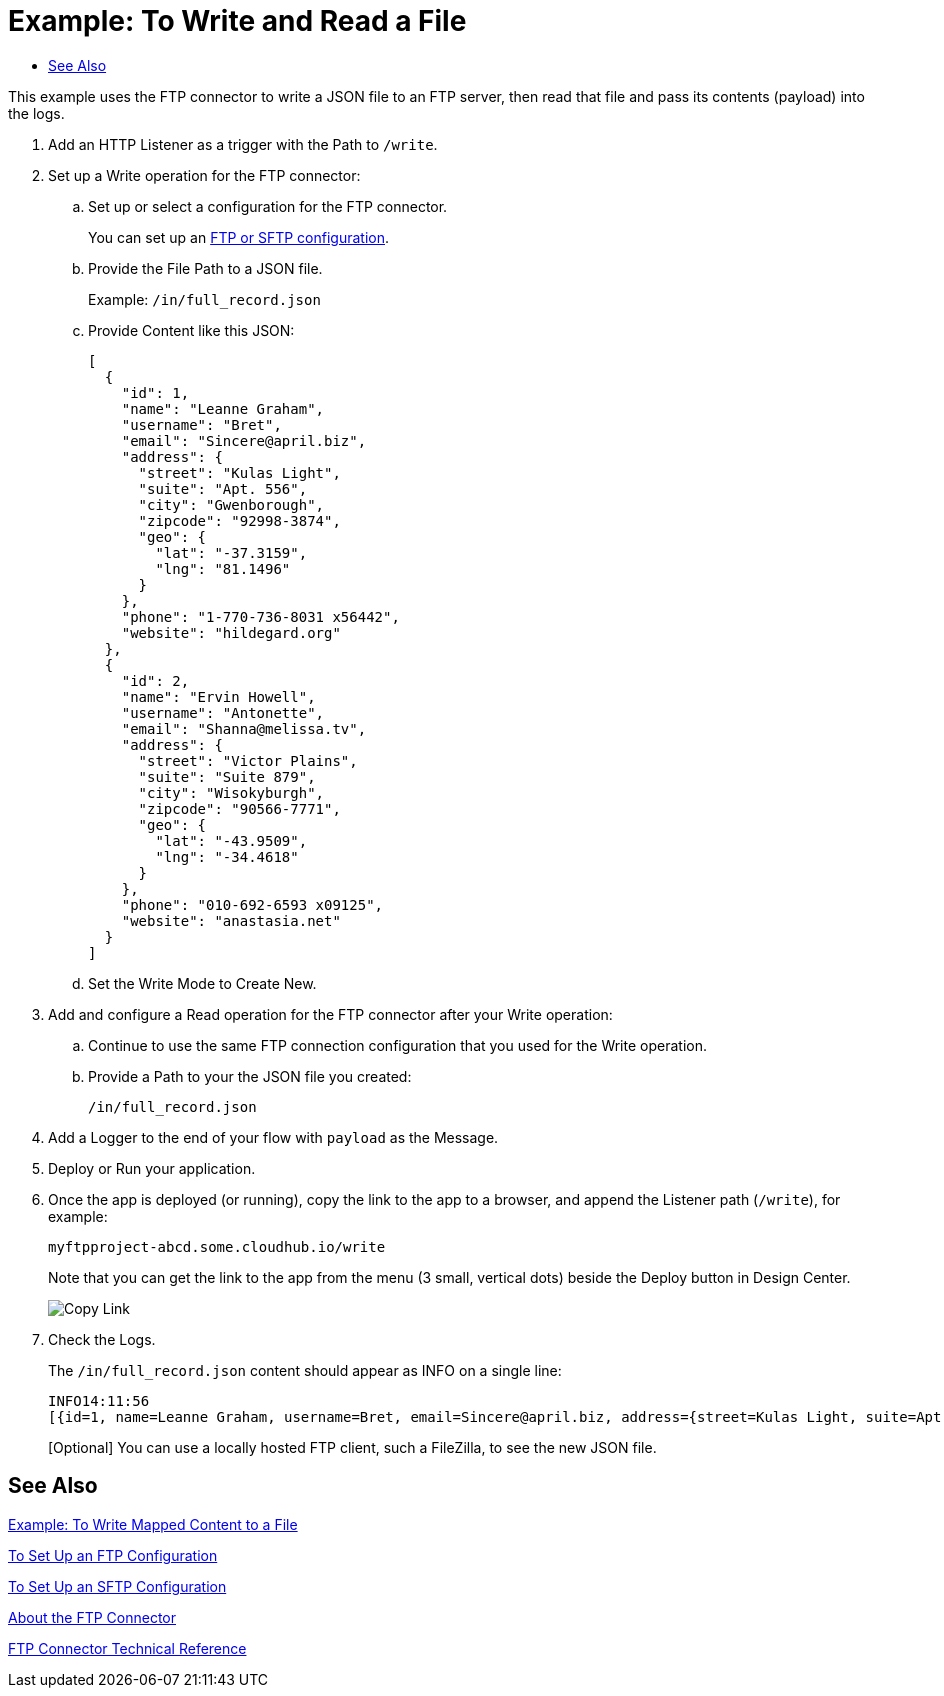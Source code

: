 = Example: To Write and Read a File
:keywords: file, ftp, connector, operation
:toc:
:toc-title:

toc::[]

// For Anypoint Studio, Design Center: FTP connector

This example uses the FTP connector to write a JSON file to an FTP server, then read that file and pass its contents (payload) into the logs.

. Add an HTTP Listener as a trigger with the Path to `/write`.
+
. Set up a Write operation for the FTP connector:
.. Set up or select a configuration for the FTP connector.
+
You can set up an <<see_also,FTP or SFTP configuration>>.
+
.. Provide the File Path to a JSON file.
+
Example: `/in/full_record.json`
+
.. Provide Content like this JSON:
+
----
[
  {
    "id": 1,
    "name": "Leanne Graham",
    "username": "Bret",
    "email": "Sincere@april.biz",
    "address": {
      "street": "Kulas Light",
      "suite": "Apt. 556",
      "city": "Gwenborough",
      "zipcode": "92998-3874",
      "geo": {
        "lat": "-37.3159",
        "lng": "81.1496"
      }
    },
    "phone": "1-770-736-8031 x56442",
    "website": "hildegard.org"
  },
  {
    "id": 2,
    "name": "Ervin Howell",
    "username": "Antonette",
    "email": "Shanna@melissa.tv",
    "address": {
      "street": "Victor Plains",
      "suite": "Suite 879",
      "city": "Wisokyburgh",
      "zipcode": "90566-7771",
      "geo": {
        "lat": "-43.9509",
        "lng": "-34.4618"
      }
    },
    "phone": "010-692-6593 x09125",
    "website": "anastasia.net"
  }
]
----
+
.. Set the Write Mode to Create New.
. Add and configure a Read operation for the FTP connector after your Write operation:
.. Continue to use the same FTP connection configuration that you used for the Write operation.
.. Provide a Path to your the JSON file you created:
+
`/in/full_record.json`
+
. Add a Logger to the end of your flow with `payload` as the Message.
. Deploy or Run your application.
. Once the app is deployed (or running), copy the link to the app to a browser, and append the Listener path (`/write`), for example:
+
`myftpproject-abcd.some.cloudhub.io/write`
+
Note that you can get the link to the app from the menu (3 small, vertical dots) beside the Deploy button in Design Center.
+
image:common_menu_dc_copy_link.png[Copy Link]
+
. Check the Logs.
+
The `/in/full_record.json` content should appear as INFO on a single line:
+
----
INFO14:11:56
[{id=1, name=Leanne Graham, username=Bret, email=Sincere@april.biz, address={street=Kulas Light, suite=Apt. 556, city=Gwenborough, zipcode=92998-3874, geo={lat=-37.3159, lng=81.1496}}, phone=1-770-736-8031 x56442, website=hildegard.org}, {id=2, name=Ervin Howell, username=Antonette, email=Shanna@melissa.tv, address={street=Victor Plains, suite=Suite 879, city=Wisokyburgh, zipcode=90566-7771, geo={lat=-43.9509, lng=-34.4618}}, phone=010-692-6593 x09125, website=anastasia.net}]
----
+
[Optional] You can use a locally hosted FTP client, such a FileZilla, to see the new JSON file.

[[see_also]]
== See Also

link:ftp-to-read-write-mapped-content[Example: To Write Mapped Content to a File]

link:ftp-to-set-up-ftp[To Set Up an FTP Configuration]

link:ftp-to-set-up-sftp[To Set Up an SFTP Configuration]

link:ftp-about-the-ftp-connector[About the FTP Connector]

link:ftp-documentation[FTP Connector Technical Reference]

////
link:common-to-perform-basic-file-operations[To Perform Basic File Operations]
////
